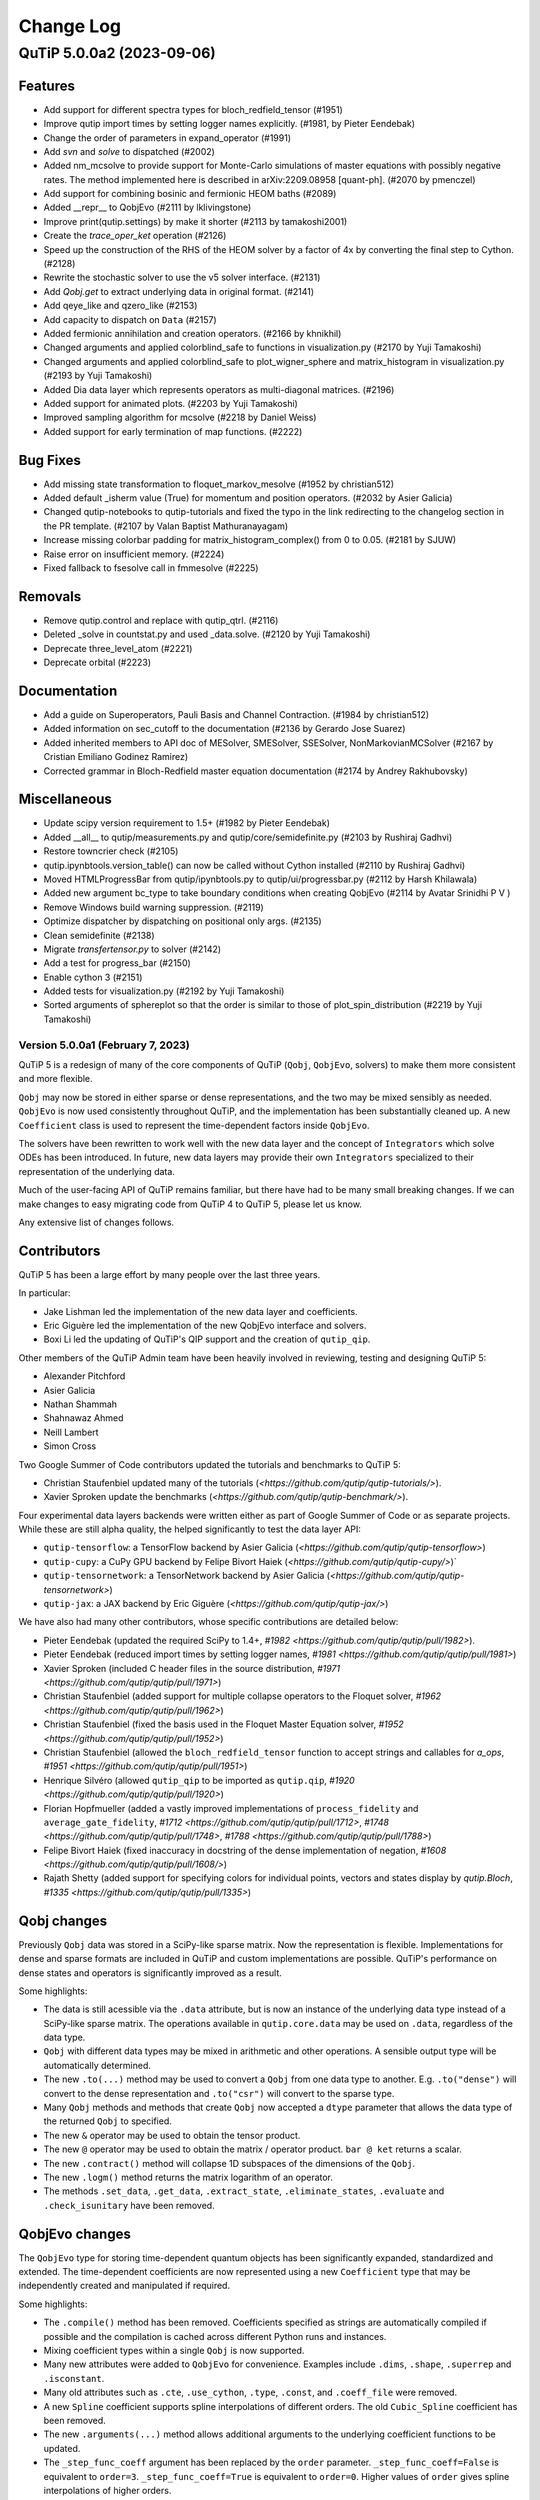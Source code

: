 .. _changelog:

**********
Change Log
**********

.. towncrier release notes start

QuTiP 5.0.0a2 (2023-09-06)
==========================

Features
--------

- Add support for different spectra types for bloch_redfield_tensor (#1951)
- Improve qutip import times by setting logger names explicitly. (#1981, by Pieter Eendebak)
- Change the order of parameters in expand_operator (#1991)
- Add `svn` and `solve` to dispatched (#2002)
- Added nm_mcsolve to provide support for Monte-Carlo simulations of master equations with possibly negative rates. The method implemented here is described in arXiv:2209.08958 [quant-ph]. (#2070 by pmenczel)
- Add support for combining bosinic and fermionic HEOM baths (#2089)
- Added __repr__ to QobjEvo (#2111 by lklivingstone)
- Improve print(qutip.settings) by make it shorter (#2113 by tamakoshi2001)
- Create the `trace_oper_ket` operation (#2126)
- Speed up the construction of the RHS of the HEOM solver by a factor of 4x by converting the final step to Cython. (#2128)
- Rewrite the stochastic solver to use the v5 solver interface. (#2131)
- Add `Qobj.get` to extract underlying data in original format. (#2141)
- Add qeye_like and qzero_like (#2153)
- Add capacity to dispatch on ``Data`` (#2157)
- Added fermionic annihilation and creation operators. (#2166 by khnikhil)
- Changed arguments and applied colorblind_safe to functions in visualization.py (#2170 by Yuji Tamakoshi)
- Changed arguments and applied colorblind_safe to plot_wigner_sphere and matrix_histogram in visualization.py (#2193 by Yuji Tamakoshi)
- Added Dia data layer which represents operators as multi-diagonal matrices. (#2196)
- Added support for animated plots. (#2203 by Yuji Tamakoshi)
- Improved sampling algorithm for mcsolve (#2218 by Daniel Weiss)
- Added support for early termination of map functions. (#2222)



Bug Fixes
---------

- Add missing state transformation to floquet_markov_mesolve (#1952 by christian512)
- Added default _isherm value (True) for momentum and position operators. (#2032 by Asier Galicia)
- Changed qutip-notebooks to qutip-tutorials and fixed the typo in the link redirecting to the changelog section in the PR template. (#2107 by Valan Baptist Mathuranayagam)
- Increase missing colorbar padding for matrix_histogram_complex() from 0 to 0.05. (#2181 by SJUW)
- Raise error on insufficient memory. (#2224)
- Fixed fallback to fsesolve call in fmmesolve (#2225)


Removals
--------

- Remove qutip.control and replace with qutip_qtrl. (#2116)
- Deleted _solve in countstat.py and used _data.solve. (#2120 by Yuji Tamakoshi)
- Deprecate three_level_atom (#2221)
- Deprecate orbital (#2223)


Documentation
-------------

- Add a guide on Superoperators, Pauli Basis and Channel Contraction. (#1984 by christian512)
- Added information on sec_cutoff to the documentation (#2136 by Gerardo Jose Suarez)
- Added inherited members to API doc of MESolver, SMESolver, SSESolver, NonMarkovianMCSolver (#2167 by Cristian Emiliano Godinez Ramirez)
- Corrected grammar in Bloch-Redfield master equation documentation (#2174 by Andrey Rakhubovsky)


Miscellaneous
-------------

- Update scipy version requirement to 1.5+ (#1982 by Pieter Eendebak)
- Added __all__ to qutip/measurements.py and qutip/core/semidefinite.py (#2103 by Rushiraj Gadhvi)
- Restore towncrier check (#2105)
- qutip.ipynbtools.version_table() can now be called without Cython installed (#2110 by Rushiraj Gadhvi)
- Moved HTMLProgressBar from qutip/ipynbtools.py to qutip/ui/progressbar.py (#2112 by Harsh Khilawala)
- Added new argument bc_type to take boundary conditions when creating QobjEvo (#2114 by Avatar Srinidhi P V )
- Remove Windows build warning suppression. (#2119)
- Optimize dispatcher by dispatching on positional only args. (#2135)
- Clean semidefinite (#2138)
- Migrate `transfertensor.py` to solver (#2142)
- Add a test for progress_bar (#2150)
- Enable cython 3 (#2151)
- Added tests for visualization.py (#2192 by Yuji Tamakoshi)
- Sorted arguments of sphereplot so that the order is similar to those of plot_spin_distribution (#2219 by Yuji Tamakoshi)


Version 5.0.0a1 (February 7, 2023)
++++++++++++++++++++++++++++++++++

QuTiP 5 is a redesign of many of the core components of QuTiP (``Qobj``,
``QobjEvo``, solvers) to make them more consistent and more flexible.

``Qobj`` may now be stored in either sparse or dense representations,
and the two may be mixed sensibly as needed. ``QobjEvo`` is now used
consistently throughout QuTiP, and the implementation has been
substantially cleaned up. A new ``Coefficient`` class is used to
represent the time-dependent factors inside ``QobjEvo``.

The solvers have been rewritten to work well with the new data layer
and the concept of ``Integrators`` which solve ODEs has been introduced.
In future, new data layers may provide their own ``Integrators``
specialized to their representation of the underlying data.

Much of the user-facing API of QuTiP remains familiar, but there have
had to be many small breaking changes. If we can make changes to
easy migrating code from QuTiP 4 to QuTiP 5, please let us know.

Any extensive list of changes follows.

Contributors
------------

QuTiP 5 has been a large effort by many people over the last three years.

In particular:

- Jake Lishman led the implementation of the new data layer and coefficients.
- Eric Giguère led the implementation of the new QobjEvo interface and solvers.
- Boxi Li led the updating of QuTiP's QIP support and the creation of ``qutip_qip``.

Other members of the QuTiP Admin team have been heavily involved in reviewing,
testing and designing QuTiP 5:

- Alexander Pitchford
- Asier Galicia
- Nathan Shammah
- Shahnawaz Ahmed
- Neill Lambert
- Simon Cross

Two Google Summer of Code contributors updated the tutorials and benchmarks to
QuTiP 5:

- Christian Staufenbiel updated many of the tutorials (`<https://github.com/qutip/qutip-tutorials/>`).
- Xavier Sproken update the benchmarks (`<https://github.com/qutip/qutip-benchmark/>`).

Four experimental data layers backends were written either as part of Google Summer
of Code or as separate projects. While these are still alpha quality, the helped
significantly to test the data layer API:

- ``qutip-tensorflow``: a TensorFlow backend by Asier Galicia (`<https://github.com/qutip/qutip-tensorflow>`)
- ``qutip-cupy``: a CuPy GPU backend by Felipe Bivort Haiek (`<https://github.com/qutip/qutip-cupy/>`)`
- ``qutip-tensornetwork``: a TensorNetwork backend by Asier Galicia (`<https://github.com/qutip/qutip-tensornetwork>`)
- ``qutip-jax``: a JAX backend by Eric Giguère (`<https://github.com/qutip/qutip-jax/>`)

We have also had many other contributors, whose specific contributions are
detailed below:

- Pieter Eendebak (updated the required SciPy to 1.4+, `#1982 <https://github.com/qutip/qutip/pull/1982>`).
- Pieter Eendebak (reduced import times by setting logger names, `#1981 <https://github.com/qutip/qutip/pull/1981>`)
- Xavier Sproken (included C header files in the source distribution, `#1971 <https://github.com/qutip/qutip/pull/1971>`)
- Christian Staufenbiel (added support for multiple collapse operators to the Floquet solver, `#1962 <https://github.com/qutip/qutip/pull/1962>`)
- Christian Staufenbiel (fixed the basis used in the Floquet Master Equation solver, `#1952 <https://github.com/qutip/qutip/pull/1952>`)
- Christian Staufenbiel (allowed the ``bloch_redfield_tensor`` function to accept strings and callables for `a_ops`, `#1951 <https://github.com/qutip/qutip/pull/1951>`)
- Henrique Silvéro (allowed ``qutip_qip`` to be imported as ``qutip.qip``, `#1920 <https://github.com/qutip/qutip/pull/1920>`)
- Florian Hopfmueller (added a vastly improved implementations of ``process_fidelity`` and ``average_gate_fidelity``, `#1712 <https://github.com/qutip/qutip/pull/1712>`, `#1748 <https://github.com/qutip/qutip/pull/1748>`, `#1788 <https://github.com/qutip/qutip/pull/1788>`)
- Felipe Bivort Haiek (fixed inaccuracy in docstring of the dense implementation of negation, `#1608 <https://github.com/qutip/qutip/pull/1608/>`)
- Rajath Shetty (added support for specifying colors for individual points, vectors and states display by `qutip.Bloch`, `#1335 <https://github.com/qutip/qutip/pull/1335>`)

Qobj changes
------------

Previously ``Qobj`` data was stored in a SciPy-like sparse matrix. Now the
representation is flexible. Implementations for dense and sparse formats are
included in QuTiP and custom implementations are possible. QuTiP's performance
on dense states and operators is significantly improved as a result.

Some highlights:

- The data is still acessible via the ``.data`` attribute, but is now an
  instance of the underlying data type instead of a SciPy-like sparse matrix.
  The operations available in ``qutip.core.data`` may be used on ``.data``,
  regardless of the data type.
- ``Qobj`` with different data types may be mixed in arithmetic and other
  operations. A sensible output type will be automatically determined.
- The new ``.to(...)`` method may be used to convert a ``Qobj`` from one data type
  to another. E.g. ``.to("dense")`` will convert to the dense representation and
  ``.to("csr")`` will convert to the sparse type.
- Many ``Qobj`` methods and methods that create ``Qobj`` now accepted a ``dtype``
  parameter that allows the data type of the returned ``Qobj`` to specified.
- The new ``&`` operator may be used to obtain the tensor product.
- The new ``@`` operator may be used to obtain the matrix / operator product.
  ``bar @ ket`` returns a scalar.
- The new ``.contract()`` method will collapse 1D subspaces of the dimensions of
  the ``Qobj``.
- The new ``.logm()`` method returns the matrix logarithm of an operator.
- The methods ``.set_data``, ``.get_data``, ``.extract_state``, ``.eliminate_states``,
  ``.evaluate`` and ``.check_isunitary`` have been removed.

QobjEvo changes
---------------

The ``QobjEvo`` type for storing time-dependent quantum objects has been
significantly expanded, standardized and extended. The time-dependent
coefficients are now represented using a new ``Coefficient`` type that
may be independently created and manipulated if required.

Some highlights:

- The ``.compile()`` method has been removed. Coefficients specified as
  strings are automatically compiled if possible and the compilation is
  cached across different Python runs and instances.
- Mixing coefficient types within a single ``Qobj`` is now supported.
- Many new attributes were added to ``QobjEvo`` for convenience. Examples
  include ``.dims``, ``.shape``, ``.superrep`` and ``.isconstant``.
- Many old attributes such as ``.cte``, ``.use_cython``, ``.type``, ``.const``,
  and ``.coeff_file`` were removed.
- A new ``Spline`` coefficient supports spline interpolations of different
  orders. The old ``Cubic_Spline`` coefficient has been removed.
- The new ``.arguments(...)`` method allows additional arguments to the
  underlying coefficient functions to be updated.
- The ``_step_func_coeff`` argument has been replaced by the ``order``
  parameter. ``_step_func_coeff=False`` is equivalent to ``order=3``.
  ``_step_func_coeff=True`` is equivalent to ``order=0``. Higher values
  of ``order`` gives spline interpolations of higher orders.

Solver changes
--------------

The solvers in QuTiP have been heavily reworked and standardized.
Under the hood solvers now make use of swappable ODE ``Integrators``.
Many ``Integrators`` are included (see the list below) and
custom implementations are possible. Solvers now consistently
accept a ``QobjEvo`` instance at the Hamiltonian or Liouvillian, or
any object which can be passed to the ``QobjEvo`` constructor.

A breakdown of highlights follows.

All solvers:

- Solver options are now supplied in an ordinary Python dict.
  ``qutip.Options`` is deprecated and returns a dict for backwards
  compatibility.
- A specific ODE integrator may be selected by supplying a
  ``method`` option.
- Each solver provides a class interface. Creating an instance
  of the class allows a solver to be run multiple times for the
  same system without having to repeatedly reconstruct the
  right-hand side of the ODE to be integrated.
- A ``QobjEvo`` instance is accepted for most operators, e.g.,
  ``H``, ``c_ops``, ``e_ops``, ``a_ops``.
- The progress bar is now selected using the ``progress_bar`` option.
  A new progess bar using the ``tqdm`` Python library is provided.
- Dynamic arguments, where the value of an operator depends on
  the current state of the evolution, have been removed. They
  may be re-implemented later if there is demand for them.

Integrators:

- The SciPy zvode integrator is available with the BDF and
  Adams methods as ``bdf`` and ``adams``.
- The SciPy dop853 integrator (an eighth order Runge-Kutta method by
  Dormand & Prince) is available as ``dop853``.
- The SciPy lsoda integrator is available as ``lsoda``.
- QuTiP's own implementation of Verner's "most efficient" Runge-Kutta methods
  of order 7 and 9 are available as ``vern7`` and ``vern9``. See
  http://people.math.sfu.ca/~jverner/ for a description of the methods.
- QuTiP's own implementation of a solver that directly diagonalizes the
  the system to be integrated is available as ``diag``. It only works on
  time-independent systems and is slow to setup, but once the diagonalization
  is complete, it generates solutions very quickly.
- QuTiP's own implementatoin of an approximate Krylov subspace integrator is
  available as ``krylov``. This integrator is only usable with ``sesolve``.

Result class:

- A new ``.e_data`` attribute provides expectation values as a dictionary.
  Unlike ``.expect``, the values are provided in a Python list rather than
  a numpy array, which better supports non-numeric types.
- The contents of the ``.stats`` attribute changed significantly and is
  now more consistent across solvers.

Monte-Carlo Solver (mcsolve):

- The system, H, may now be a super-operator.
- The ``seed`` parameter now supports supplying numpy ``SeedSequence`` or
  ``Generator`` types.
- The new ``timeout`` and ``target_tol`` parameters allow the solver to exit
  early if a timeout or target tolerance is reached.
- The ntraj option no longer supports a list of numbers of trajectories.
  Instead, just run the solver multiple times and use the class ``MCSolver``
  if setting up the solver uses a significant amount of time.
- The ``map_func`` parameter has been replaced by the ``map`` option. In
  addition to the existing ``serial`` and ``parallel`` values, the value
  ``loky`` may be supplied to use the loky package to parallelize trajectories.
- The result returned by ``mcsolve`` now supports calculating photocurrents
  and calculating the steady state over N trajectories.
- The old ``parfor`` parallel execution function has been removed from
  ``qutip.parallel``. Use ``parallel_map`` or ``loky_map`` instead.

Bloch-Redfield Master Equation Solver (brmesolve):

- The ``a_ops`` and ``spectra`` support implementaitons been heavily reworked to
  reuse the techniques from the new Coefficient and QobjEvo classes.
- The ``use_secular`` parameter has been removed. Use ``sec_cutoff=-1`` instead.
- The required tolerance is now read from ``qutip.settings``.

Krylov Subspace Solver (krylovsolve):

- The Krylov solver is now implemented using ``SESolver`` and the ``krylov``
  ODE integrator. The function ``krylovsolve`` is maintained for convenience
  and now supports many more options.
- The ``sparse`` parameter has been removed. Supply a sparse ``Qobj`` for the
  Hamiltonian instead.

Floquet Solver (fsesolve and fmmesolve):

- The Floquet solver has been rewritten to use a new ``FloquetBasis`` class
  which manages the transformations from lab to Floquet basis and back.
- Many of the internal methods used by the old Floquet solvers have
  been removed. The Floquet tensor may still be retried using
  the function ``floquet_tensor``.
- The Floquet Markov Master Equation solver has had many changes and
  new options added. The environment temperature may be specified using
  ``w_th``, and the result states are stored in the lab basis and optionally
  in the Floquet basis using ``store_floquet_state``.
- The spectra functions supplied to ``fmmesolve`` must now be vectorized
  (i.e. accept and return numpy arrays for frequencies and densities) and
  must accept negative frequence (i.e. usually include a ``w > 0`` factor
  so that the returned densities are zero for negative frequencies).
- The number of sidebands to keep, ``kmax`` may only be supplied when using
  the ``FMESolver``
- The ``Tsteps`` parameter has been removed from both ``fsesolve`` and
  ``fmmesolve``. The ``precompute`` option to ``FloquetBasis`` may be used
  instead.

Evolution of State Solver (essovle):

- The function ``essolve`` has been removed. Use the ``diag`` integration
  method with ``sesolve`` or ``mesolve`` instead.

Steady-state solvers (steadystate module):

- The ``method`` parameter and ``solver`` parameters have been separated. Previously
  they were mixed together in the ``method`` parameter.
- The previous options are now passed as parameters to the steady state
  solver and mostly passed through to the underlying SciPy functions.
- The logging and statistics have been removed.

Correlation functions (correlation module):

- A new ``correlation_3op`` function has been added. It supports ``MESolver``
  or ``BRMESolver``.
- The ``correlation``, ``correlation_4op``, and ``correlation_ss`` functions have been
  removed.
- Support for calculating correlation with ``mcsolve`` has been removed.

Propagators (propagator module):

- A class interface, ``qutip.Propagator``, has been added for propagators.
- Propagation of time-dependent systems is now supported using ``QobjEvo``.
- The ``unitary_mode`` and ``parallel`` options have been removed.

Correlation spectra (spectrum module):

- The functions ``spectrum_ss`` and ``spectrum_pi`` have been removed and
  are now internal functions.
- The ``use_pinv`` parameter for ``spectrum`` has been removed and the
  functionality merged into the ``solver`` parameter. Use ``solver="pi"``
  instead.

QuTiP core
----------

There have been numerous other small changes to core QuTiP features:

- ``qft(...)`` the function that returns the quantum Fourier
  transform operator was moved from ``qutip.qip.algorithm`` into ``qutip``.
- The Bloch-Redfield solver tensor, ``brtensor``, has been moved into
  ``qutip.core``. See the section above on the Bloch-Redfield solver
  for details.
- The functions ``mat2vec`` and ``vec2mat`` for transforming states to and
  from super-operator states have been renamed to ``stack_columns`` and
  ``unstack_columns``.
- The function ``liouvillian_ref`` has been removed. Used ``liouvillian``
  instead.
- The superoperator transforms ``super_to_choi``, ``choi_to_super``,
  ``choi_to_kraus``, ``choi_to_chi`` and ``chi_to_choi`` have been removed.
  Used ``to_choi``, ``to_super``, ``to_kraus`` and ``to_chi`` instead.
- All of the random object creation functions now accepted a
  numpy ``Generator`` as a seed.
- The ``dims`` parameter of all random object creation functions has
  been removed. Supply the dimensions as the first parameter if
  explicit dimensions are required.
- The function ``rand_unitary_haar`` has been removed. Use
  ``rand_unitary(distribution="haar")`` instead.
- The functions ``rand_dm_hs`` and ``rand_dm_ginibre`` have been removed.
  Use ``rand_dm(distribution="hs")`` and ``rand_dm(distribution="ginibre")``
  instead.
- The function ``rand_ket_haar`` has been removed. Use
  ``rand_ket(distribution="haar")`` instead.
- The measurement functions have had the ``target`` parameter for
  expanding the measurement operator removed. Used ``expand_operator``
  to expand the operator instead.
- ``qutip.Bloch`` now supports applying colours per-point, state or vector in
  ``add_point``, ``add_states``, and ``add_vectors``.

QuTiP settings
--------------

Previously ``qutip.settings`` was an ordinary module. Now ``qutip.settings`` is
an instance of a settings class. All the runtime modifiable settings for
core operations are in ``qutip.settings.core``. The other settings are not
modifiable at runtime.

- Removed ``load``. ``reset`` and ``save`` functions.
- Removed ``.debug``, ``.fortran``, ``.openmp_thresh``.
- New ``.compile`` stores the compilation options for compiled coefficients.
- New ``.core["rtol"]`` core option gives the default relative tolerance used by QuTiP.
- The absolute tolerance setting ``.atol`` has been moved to ``.core["atol"]``.

Package reorganization
----------------------

- ``qutip.qip`` has been moved into its own package, qutip-qip. Once installed, qutip-qip is available as either ``qutip.qip`` or ``qutip_qip``. Some widely useful gates have been retained in ``qutip.gates``.
- ``qutip.lattice`` has been moved into its own package, qutip-lattice. It is available from `<https://github.com/qutip/qutip-lattice>`.
- ``qutip.sparse`` has been removed. It contained the old sparse matrix representation and is replaced by the new implementation in ``qutip.data``.
- ``qutip.piqs`` functions are no longer available from the ``qutip`` namespace. They are accessible from ``qutip.piqs`` instead.

Miscellaneous
-------------

- Support has been added for 64-bit integer sparse matrix indices, allowing
  sparse matrices with up to 2**63 rows and columns. This support needs to
  be enabled at compilation time by calling ``setup.py`` and passing
  ``--with-idxint-64``.

Feature removals
----------------

- Support for OpenMP has been removed. If there is enough demand and a good plan for how to organize it, OpenMP support may return in a future QuTiP release.
- The ``qutip.parfor`` function has been removed. Use ``qutip.parallel_map`` instead.
- ``qutip.graph`` has been removed and replaced by SciPy's graph functions.
- ``qutip.topology`` has been removed. It contained only one function ``berry_curvature``.
- The ``~/.qutip/qutiprc`` config file is no longer supported. It contained settings for the OpenMP support.


Version 4.7.1 (December 11, 2022)
+++++++++++++++++++++++++++++++++

This is a bugfix release for QuTiP 4.7.X. In addition to the minor fixes
listed below, the release adds builds for Python 3.11 and support for
packaging 22.0.

Features
--------
- Improve qutip import times by setting logger names explicitly. (#1980)

Bug Fixes
---------
- Change floquet_master_equation_rates(...) to use an adaptive number of time steps scaled by the number of sidebands, kmax. (#1961)
- Change fidelity(A, B) to use the reduced fidelity formula for pure states which is more numerically efficient and accurate. (#1964)
- Change ``brmesolve`` to raise an exception when ode integration is not successful. (#1965)
- Backport fix for IPython helper Bloch._repr_svg_ from dev.major. Previously the print_figure function returned bytes, but since ipython/ipython#5452 (in 2014) it returns a Unicode string. This fix updates QuTiP's helper to match. (#1970)
- Fix correlation for case where only the collapse operators are time dependent. (#1979)
- Fix the hinton visualization method to plot the matrix instead of its transpose. (#2011)
- Fix the hinton visualization method to take into account all the matrix coefficients to set the squares scale, instead of only the diagonal coefficients. (#2012)
- Fix parsing of package versions in setup.py to support packaging 22.0. (#2037)
- Add back .qu suffix to objects saved with qsave and loaded with qload. The suffix was accidentally removed in QuTiP 4.7.0. (#2038)
- Add a default max_step to processors. (#2040)

Documentation
-------------
- Add towncrier for managing the changelog. (#1927)
- Update the version of numpy used to build documentation to 1.22.0. (#1940)
- Clarify returned objects from bloch_redfield_tensor(). (#1950)
- Update Floquet Markov solver docs. (#1958)
- Update the roadmap and ideas to show completed work as of August 2022. (#1967)

Miscellaneous
-------------
- Return TypeError instead of Exception for type error in sesolve argument. (#1924)
- Add towncrier draft build of changelog to CI tests. (#1946)
- Add Python 3.11 to builds. (#2041)
- Simplify version parsing by using packaging.version.Version. (#2043)
- Update builds to use cibuildwheel 2.11, and to build with manylinux2014 on Python 3.8 and 3.9, since numpy and SciPy no longer support manylinux2010 on those versions of Python. (#2047)


Version 4.7.0 (April 13, 2022)
++++++++++++++++++++++++++++++

This release sees the addition of two new solvers -- ``qutip.krylovsolve`` based on the Krylov subspace approximation and ``qutip.nonmarkov.heom`` that reimplements the BoFiN HEOM solver.

Bloch sphere rendering gained support for drawing arcs and lines on the sphere, and for setting the transparency of rendered points and vectors, Hinton plots gained support for specifying a coloring style, and matrix histograms gained better default colors and more flexible styling options.

Other significant improvements include better scaling of the Floquet solver, support for passing ``Path`` objects when saving and loading files, support for passing callable functions as ``e_ops`` to ``mesolve`` and ``sesolve``, and faster state number enumeration and Husimi Q functions.

Import bugfixes include some bugs affecting plotting with matplotlib 3.5 and fixing support for qutrits (and other non-qubit) quantum circuits.

The many other small improvements, bug fixes, documentation enhancements, and behind the scenese development changes are included in the list below.

QuTiP 4.7.X will be the last series of releases for QuTiP 4. Patch releases will continue for the 4.7.X series but the main development effort will move to QuTiP 5.

The many, many contributors who filed issues, submitted or reviewed pull requests, and improved the documentation for this release are listed next to their contributions below. Thank you to all of you.

Improvements
------------
- **MAJOR** Added krylovsolve as a new solver based on krylov subspace approximation. (`#1739 <https://github.com/qutip/qutip/pull/1739>`_ by Emiliano Fortes)
- **MAJOR** Imported BoFiN HEOM (https://github.com/tehruhn/bofin/) into QuTiP and replaced the HEOM solver with a compatibility wrapper around BoFiN bosonic solver. (`#1601 <https://github.com/qutip/qutip/pull/1601>`_, `#1726 <https://github.com/qutip/qutip/pull/1726>`_, and `#1724 <https://github.com/qutip/qutip/pull/1724>`_ by Simon Cross, Tarun Raheja and Neill Lambert)
- **MAJOR** Added support for plotting lines and arcs on the Bloch sphere. (`#1690 <https://github.com/qutip/qutip/pull/1690>`_ by Gaurav Saxena, Asier Galicia and Simon Cross)
- Added transparency parameter to the add_point, add_vector and add_states methods in the Bloch and Bloch3d classes. (`#1837 <https://github.com/qutip/qutip/pull/1837>`_ by Xavier Spronken)
- Support ``Path`` objects in ``qutip.fileio``. (`#1813 <https://github.com/qutip/qutip/pull/1813>`_ by Adrià Labay)
- Improved the weighting in steadystate solver, so that the default weight matches the documented behaviour and the dense solver applies the weights in the same manner as the sparse solver. (`#1275 <https://github.com/qutip/qutip/pull/1275>`_ and `#1802 <https://github.com/qutip/qutip/pull/1802>`_ by NS2 Group at LPS and Simon Cross)
- Added a ``color_style`` option to the ``hinton`` plotting function. (`#1595 <https://github.com/qutip/qutip/pull/1595>`_ by Cassandra Granade)
- Improved the scaling of ``floquet_master_equation_rates`` and ``floquet_master_equation_tensor`` and fixed transposition and basis change errors in ``floquet_master_equation_tensor`` and ``floquet_markov_mesolve``. (`#1248 <https://github.com/qutip/qutip/pull/1248>`_ by Camille Le Calonnec, Jake Lishman and Eric Giguère)
- Removed ``linspace_with`` and ``view_methods`` from ``qutip.utilities``. For the former it is far better to use ``numpy.linspace`` and for the later Python's in-built ``help`` function or other tools. (`#1680 <https://github.com/qutip/qutip/pull/1680>`_ by Eric Giguère)
- Added support for passing callable functions as ``e_ops`` to ``mesolve`` and ``sesolve``. (`#1655 <https://github.com/qutip/qutip/pull/1655>`_ by Marek Narożniak)
- Added the function ``steadystate_floquet``, which returns the "effective" steadystate of a periodic driven system. (`#1660 <https://github.com/qutip/qutip/pull/1660>`_ by Alberto Mercurio)
- Improved mcsolve memory efficiency by not storing final states when they are not needed. (`#1669 <https://github.com/qutip/qutip/pull/1669>`_ by Eric Giguère)
- Improved the default colors and styling of matrix_histogram and provided additional styling options. (`#1573 <https://github.com/qutip/qutip/pull/1573>`_ and `#1628 <https://github.com/qutip/qutip/pull/1628>`_ by Mahdi Aslani)
- Sped up ``state_number_enumerate``, ``state_number_index``, ``state_index_number``, and added some error checking. ``enr_state_dictionaries`` now returns a list for ``idx2state``. (`#1604 <https://github.com/qutip/qutip/pull/1604>`_ by Johannes Feist)
- Added new Husimi Q algorithms, improving the speed for density matrices, and giving a near order-of-magnitude improvement when calculating the Q function for many different states, using the new ``qutip.QFunc`` class, instead of the ``qutip.qfunc`` function. (`#934 <https://github.com/qutip/qutip/pull/934>`_ and `#1583 <https://github.com/qutip/qutip/pull/1583>`_ by Daniel Weigand and Jake Lishman)
- Updated licence holders with regards to new governance model, and remove extraneous licensing information from source files. (`#1579 <https://github.com/qutip/qutip/pull/1579>`_ by Jake Lishman)
- Removed the vendored copy of LaTeX's qcircuit package which is GPL licensed. We now rely on the package being installed by user. It is installed by default with TexLive. (`#1580 <https://github.com/qutip/qutip/pull/1580>`_ by Jake Lishman)
- The signatures of rand_ket and rand_ket_haar were changed to allow N (the size of the random ket) to be determined automatically when dims are specified. (`#1509 <https://github.com/qutip/qutip/pull/1509>`_ by Purva Thakre)

Bug Fixes
---------
- Fix circuit index used when plotting circuits with non-reversed states. (`#1847 <https://github.com/qutip/qutip/pull/1847>`_ by Christian Staufenbiel)
- Changed implementation of ``qutip.orbital`` to use ``scipy.special.spy_harm`` to remove bugs in angle interpretation. (`#1844 <https://github.com/qutip/qutip/pull/1844>`_ by Christian Staufenbiel)
- Fixed ``QobjEvo.tidyup`` to use ``settings.auto_tidyup_atol`` when removing small elements in sparse matrices. (`#1832 <https://github.com/qutip/qutip/pull/1832>`_ by Eric Giguère)
- Ensured that tidyup's default tolerance is read from settings at each call. (`#1830 <https://github.com/qutip/qutip/pull/1830>`_ by Eric Giguère)
- Fixed ``scipy.sparse`` deprecation warnings raised by ``qutip.fast_csr_matrix``. (`#1827 <https://github.com/qutip/qutip/pull/1827>`_ by Simon Cross)
- Fixed rendering of vectors on the Bloch sphere when using matplotlib 3.5 and above. (`#1818 <https://github.com/qutip/qutip/pull/1818>`_ by Simon Cross)
- Fixed the displaying of ``Lattice1d`` instances and their unit cells. Previously calling them raised exceptions in simple cases. (`#1819 <https://github.com/qutip/qutip/pull/1819>`_, `#1697 <https://github.com/qutip/qutip/pull/1697>`_ and `#1702 <https://github.com/qutip/qutip/pull/1702>`_ by Simon Cross and Saumya Biswas)
- Fixed the displaying of the title for ``hinton`` and ``matrix_histogram`` plots when a title is given. Previously the supplied title was not displayed. (`#1707 <https://github.com/qutip/qutip/pull/1707>`_ by Vladimir Vargas-Calderón)
- Removed an incorrect check on the initial state dimensions in the ``QubitCircuit`` constructor. This allows, for example, the construction of qutrit circuits. (`#1807 <https://github.com/qutip/qutip/pull/1807>`_ by Boxi Li)
- Fixed the checking of ``method`` and ``offset`` parameters in ``coherent`` and ``coherent_dm``. (`#1469 <https://github.com/qutip/qutip/pull/1469>`_ and `#1741 <https://github.com/qutip/qutip/pull/1741>`_ by Joseph Fox-Rabinovitz and Simon Cross)
- Removed the Hamiltonian saved in the ``sesolve`` solver results. (`#1689 <https://github.com/qutip/qutip/pull/1689>`_ by Eric Giguère)
- Fixed a bug in rand_herm with ``pos_def=True`` and ``density>0.5`` where the diagonal was incorrectly filled. (`#1562 <https://github.com/qutip/qutip/pull/1562>`_ by Eric Giguère)

Documentation Improvements
--------------------------
- Added contributors image to the documentation. (`#1828 <https://github.com/qutip/qutip/pull/1828>`_ by Leonard Assis)
- Fixed the Theory of Quantum Information bibliography link. (`#1840 <https://github.com/qutip/qutip/pull/1840>`_ by Anto Luketina)
- Fixed minor grammar errors in the dynamics guide. (`#1822 <https://github.com/qutip/qutip/pull/1822>`_ by Victor Omole)
- Fixed many small documentation typos. (`#1569 <https://github.com/qutip/qutip/pull/1569>`_ by Ashish Panigrahi)
- Added Pulser to the list of libraries that use QuTiP. (`#1570 <https://github.com/qutip/qutip/pull/1570>`_ by Ashish Panigrahi)
- Corrected typo in the states and operators guide. (`#1567 <https://github.com/qutip/qutip/pull/1567>`_ by Laurent Ajdnik)
- Converted http links to https. (`#1555 <https://github.com/qutip/qutip/pull/1555>`_ by Jake Lishamn)

Developer Changes
-----------------
- Add GitHub actions test run on windows-latest. (`#1853 <https://github.com/qutip/qutip/pull/1853>`_ and `#1855 <https://github.com/qutip/qutip/pull/1855>`_ by Simon Cross)
- Bumped the version of pillow used to build documentation from 9.0.0 to 9.0.1. (`#1835 <https://github.com/qutip/qutip/pull/1835>`_ by dependabot)
- Migrated the ``qutip.superop_reps`` tests to pytest. (`#1825 <https://github.com/qutip/qutip/pull/1825>`_ by Felipe Bivort Haiek)
- Migrated the ``qutip.steadystates`` tests to pytest. (`#1679 <https://github.com/qutip/qutip/pull/1679>`_ by Eric Giguère)
- Changed the README.md CI badge to the GitHub Actions badge. (`#1581 <https://github.com/qutip/qutip/pull/1581>`_ by Jake Lishman)
- Updated CodeClimate configuration to treat our Python source files as Python 3. (`#1577 <https://github.com/qutip/qutip/pull/1577>`_ by Jake Lishman)
- Reduced cyclomatic complexity in ``qutip._mkl``. (`#1576 <https://github.com/qutip/qutip/pull/1576>`_ by Jake Lishman)
- Fixed PEP8 warnings in ``qutip.control``, ``qutip.mcsolve``, ``qutip.random_objects``, and ``qutip.stochastic``. (`#1575 <https://github.com/qutip/qutip/pull/1575>`_ by Jake Lishman)
- Bumped the version of urllib3 used to build documentation from 1.26.4 to 1.26.5. (`#1563 <https://github.com/qutip/qutip/pull/1563>`_ by dependabot)
- Moved tests to GitHub Actions. (`#1551 <https://github.com/qutip/qutip/pull/1551>`_ by Jake Lishman)
- The GitHub contributing guidelines were re-added and updated to point to the more complete guidelines in the documentation. (`#1549 <https://github.com/qutip/qutip/pull/1549>`_ by Jake Lishman)
- The release documentation was reworked after the initial 4.6.1 to match the actual release process. (`#1544 <https://github.com/qutip/qutip/pull/1544>`_ by Jake Lishman)


Version 4.6.3 (February 9, 2022)
++++++++++++++++++++++++++++++++

This minor release adds support for numpy 1.22 and Python 3.10 and removes some blockers for running QuTiP on the Apple M1.

The performance of the ``enr_destroy``, ``state_number_enumerate`` and ``hadamard_transform`` functions was drastically improved (up to 70x or 200x faster in some common cases), and support for the drift Hamiltonian was added to the ``qutip.qip`` ``Processor``.

The ``qutip.hardware_info`` module was removed as part of adding support for the Apple M1. We hope the removal of this little-used module does not adversely affect many users -- it was largely unrelated to QuTiP's core functionality and its presence was a continual source of blockers to importing ``qutip`` on new or changed platforms.

A new check on the dimensions of ``Qobj``'s were added to prevent segmentation faults when invalid shape and dimension combinations were passed to Cython code.

In addition, there were many small bugfixes, documentation improvements, and improvements to our building and testing processes.


Improvements
------------
- The ``enr_destroy`` function was made ~200x faster in many simple cases. (`#1593 <https://github.com/qutip/qutip/pull/1593>`_ by Johannes Feist)
- The ``state_number_enumerate`` function was made significantly faster. (`#1594 <https://github.com/qutip/qutip/pull/1594>`_ by Johannes Feist)
- Added the missing drift Hamiltonian to the method run_analytically of ``Processor``. (`#1603 <https://github.com/qutip/qutip/pull/1603>`_ Boxi Li)
- The ``hadamard_transform`` was made much faster, e.g., ~70x faster for N=10. (`#1688 <https://github.com/qutip/qutip/pull/1688>`_ by Asier Galicia)
- Added support for computing the power of a scalar-like Qobj. (`#1692 <https://github.com/qutip/qutip/pull/1692>`_ by Asier Galicia)
- Removed the ``hardware_info`` module. This module wasn't used inside QuTiP and regularly broke when new operating systems were released, and in particular prevented importing QuTiP on the Apple M1. (`#1754 <https://github.com/qutip/qutip/pull/1754>`_, `#1758 <https://github.com/qutip/qutip/pull/1758>`_ by Eric Giguère)

Bug Fixes
---------
- Fixed support for calculating the propagator of a density matrix with collapse operators. QuTiP 4.6.2 introduced extra sanity checks on the dimensions of inputs to mesolve (Fix mesolve segfault with bad initial state `#1459 <https://github.com/qutip/qutip/pull/1459>`_), but the propagator function's calls to mesolve violated these checks by supplying initial states with the dimensions incorrectly set. ``propagator`` now calls mesolve with the correct dimensions set on the initial state. (`#1588 <https://github.com/qutip/qutip/pull/1588>`_ by Simon Cross)
- Fixed support for calculating the propagator for a superoperator without collapse operators. This functionality was not tested by the test suite and appears to have broken sometime during 2019. Tests have now been added and the code breakages fixed. (`#1588 <https://github.com/qutip/qutip/pull/1588>`_ by Simon Cross)
- Fixed the ignoring of the random number seed passed to ``rand_dm`` in the case where ``pure`` was set to true. (`#1600 <https://github.com/qutip/qutip/pull/1600>`_ Pontus Wikståhl)
- Fixed qutip.control.optimize_pulse support for sparse eigenvector decomposition with the Qobj oper_dtype (the Qobj oper_dtype is the default for large systems). (`#1621 <https://github.com/qutip/qutip/pull/1621>`_ by Simon Cross)
- Removed qutip.control.optimize_pulse support for scipy.sparse.csr_matrix and generic ndarray-like matrices. Support for these was non-functional. (`#1621 <https://github.com/qutip/qutip/pull/1621>`_ by Simon Cross)
- Fixed errors in the calculation of the Husimi spin_q_function and spin_wigner functions and added tests for them. (`#1632 <https://github.com/qutip/qutip/pull/1632>`_ by Mark Johnson)
- Fixed setting of OpenMP compilation flag on Linux. Previously when compiling the OpenMP functions were compiled without parallelization. (`#1693 <https://github.com/qutip/qutip/pull/1693>`_ by Eric Giguère)
- Fixed tracking the state of the Bloch sphere figure and axes to prevent exceptions during rendering. (`#1619 <https://github.com/qutip/qutip/pull/1619>`_ by Simon Cross)
- Fixed compatibility with numpy configuration in numpy's 1.22.0 release. (`#1752 <https://github.com/qutip/qutip/pull/1752>`_ by Matthew Treinish)
- Added dims checks for e_ops passed to solvers to prevent hanging the calling process when e_ops of the wrong dimensions were passed. (`#1778 <https://github.com/qutip/qutip/pull/1778>`_ by Eric Giguère)
- Added a check in Qobj constructor that the respective members of data.shape cannot be larger than what the corresponding dims could contain to prevent a segmentation fault caused by inconsistencies between dims and shapes. (`#1783 <https://github.com/qutip/qutip/pull/1783>`_, `#1785 <https://github.com/qutip/qutip/pull/1785>`_, `#1784 <https://github.com/qutip/qutip/pull/1784>`_ by Lajos Palanki & Eric Giguère)

Documentation Improvements
--------------------------
- Added docs for the num_cbits parameter of the QubitCircuit class. (`#1652 <https://github.com/qutip/qutip/pull/1652>`_ by  Jon Crall)
- Fixed the parameters in the call to fsesolve in the Floquet guide. (`#1675 <https://github.com/qutip/qutip/pull/1675>`_ by Simon Cross)
- Fixed the description of random number usage in the Monte Carlo solver guide. (`#1677 <https://github.com/qutip/qutip/pull/1677>`_ by Ian Thorvaldson)
- Fixed the rendering of equation numbers in the documentation (they now appear on the right as expected, not above the equation). (`#1678 <https://github.com/qutip/qutip/pull/1678>`_ by Simon Cross)
- Updated the installation requirements in the documentation to match what is specified in setup.py. (`#1715 <https://github.com/qutip/qutip/pull/1715>`_ by Asier Galicia)
- Fixed a typo in the ``chi_to_choi`` documentation. Previously the documentation mixed up chi and choi. (`#1731 <https://github.com/qutip/qutip/pull/1731>`_ by Pontus Wikståhl)
- Improved the documentation for the stochastic equation solvers. Added links to notebooks with examples, API doumentation and external references. (`#1743 <https://github.com/qutip/qutip/pull/1743>`_ by Leonardo Assis)
- Fixed a typo in ``qutip.settings`` in the settings guide. (`#1786 <https://github.com/qutip/qutip/pull/1786>`_ by Mahdi Aslani)
- Made numerous small improvements to the text of the QuTiP basics guide. (`#1768 <https://github.com/qutip/qutip/pull/1768>`_ by Anna Naden)
- Made a small phrasing improvement to the README. (`#1790 <https://github.com/qutip/qutip/pull/1790>`_ by Rita Abani)

Developer Changes
-----------------
- Improved test coverage of states and operators functions. (`#1578 <https://github.com/qutip/qutip/pull/1578>`_ by Eric Giguère)
- Fixed test_interpolate mcsolve use (`#1645 <https://github.com/qutip/qutip/pull/1645>`_ by Eric Giguère)
- Ensured figure plots are explicitly closed during tests so that the test suite passes when run headless under Xvfb. (`#1648 <https://github.com/qutip/qutip/pull/1648>`_ by Simon Cross)
- Bumped the version of pillow used to build documentation from 8.2.0 to 9.0.0. (`#1654 <https://github.com/qutip/qutip/pull/1654>`_, `#1760 <https://github.com/qutip/qutip/pull/1760>`_ by dependabot)
- Bumped the version of babel used to build documentation from 2.9.0 to 2.9.1. (`#1695 <https://github.com/qutip/qutip/pull/1695>`_ by dependabot)
- Bumped the version of numpy used to build documentation from 1.19.5 to 1.21.0. (`#1767 <https://github.com/qutip/qutip/pull/1767>`_ by dependabot)
- Bumped the version of ipython used to build documentation from 7.22.0 to 7.31.1. (`#1780 <https://github.com/qutip/qutip/pull/1780>`_ by dependabot)
- Rename qutip.bib to CITATION.bib to enable GitHub's citation support. (`#1662 <https://github.com/qutip/qutip/pull/1662>`_ by Ashish Panigrahi)
- Added tests for simdiags. (`#1681 <https://github.com/qutip/qutip/pull/1681>`_ by Eric Giguère)
- Added support for specifying the numpy version in the CI test matrix. (`#1696 <https://github.com/qutip/qutip/pull/1696>`_ by Simon Cross)
- Fixed the skipping of the dnorm metric tests if cvxpy is not installed. Previously all metrics tests were skipped by accident. (`#1704 <https://github.com/qutip/qutip/pull/1704>`_ by Florian Hopfmueller)
- Added bug report, feature request and other options to the GitHub issue reporting template. (`#1728 <https://github.com/qutip/qutip/pull/1728>`_ by Aryaman Kolhe)
- Updated the build process to support building on Python 3.10 by removing the build requirement for numpy < 1.20 and replacing it with a requirement on oldest-supported-numpy. (`#1747 <https://github.com/qutip/qutip/pull/1747>`_ by Simon Cross)
- Updated the version of cibuildwheel used to build wheels to 2.3.0. (`#1747 <https://github.com/qutip/qutip/pull/1747>`_, `#1751 <https://github.com/qutip/qutip/pull/1751>`_ by Simon Cross)
- Added project urls to linking to the source repository, issue tracker and documentation to setup.cfg. (`#1779 <https://github.com/qutip/qutip/pull/1779>`_ by Simon Cross)
- Added a numpy 1.22 and Python 3.10 build to the CI test matrix. (`#1777 <https://github.com/qutip/qutip/pull/1777>`_ by Simon Cross)
- Ignore deprecation warnings from SciPy 1.8.0 scipy.sparse.X imports in CI tests. (`#1797 <https://github.com/qutip/qutip/pull/1797>`_ by Simon Cross)
- Add building of wheels for Python 3.10 to the cibuildwheel job. (`#1796 <https://github.com/qutip/qutip/pull/1796>`_ by Simon Cross)


Version 4.6.2 (June 2, 2021)
++++++++++++++++++++++++++++

This minor release adds a function to calculate the quantum relative entropy, fixes a corner case in handling time-dependent Hamiltonians in ``mesolve`` and adds back support for a wider range of matplotlib versions when plotting or animating Bloch spheres.

It also adds a section in the README listing the papers which should be referenced while citing QuTiP.


Improvements
------------
- Added a "Citing QuTiP" section to the README, containing a link to the QuTiP papers. (`#1554 <https://github.com/qutip/qutip/pull/1554>`_)
- Added ``entropy_relative`` which returns the quantum relative entropy between two density matrices. (`#1553 <https://github.com/qutip/qutip/pull/1553>`_)

Bug Fixes
---------
- Fixed Bloch sphere distortion when using Matplotlib >= 3.3.0. (`#1496  <https://github.com/qutip/qutip/pull/1496>`_)
- Removed use of integer-like floats in math.factorial since it is deprecated as of Python 3.9. (`#1550 <https://github.com/qutip/qutip/pull/1550>`_)
- Simplified call to ffmpeg used in the the Bloch sphere animation tutorial to work with recent versions of ffmpeg. (`#1557 <https://github.com/qutip/qutip/pull/1557>`_)
- Removed blitting in Bloch sphere FuncAnimation example. (`#1558 <https://github.com/qutip/qutip/pull/1558>`_)
- Added a version checking condition to handle specific functionalities depending on the matplotlib version. (`#1556 <https://github.com/qutip/qutip/pull/1556>`_)
- Fixed ``mesolve`` handling of time-dependent Hamiltonian with a custom tlist and ``c_ops``. (`#1561 <https://github.com/qutip/qutip/pull/1561>`_)

Developer Changes
-----------------
- Read documentation version and release from the VERSION file.


Version 4.6.1 (May 4, 2021)
+++++++++++++++++++++++++++

This minor release fixes bugs in QIP gate definitions, fixes building from
the source tarball when git is not installed and works around an MKL
bug in versions of SciPy <= 1.4.

It also adds the ``[full]`` pip install target so that ``pip install qutip[full]``
installs qutip and all of its optional and developer dependencies.

Improvements
------------
- Add the ``[full]`` pip install target (by **Jake Lishman**)

Bug Fixes
---------
- Work around pointer MKL eigh bug in SciPy <= 1.4 (by **Felipe Bivort Haiek**)
- Fix berkeley, swapalpha and cz gate operations (by **Boxi Li**)
- Expose the CPHASE control gate (by **Boxi Li**)
- Fix building from the sdist when git is not installed (by **Jake Lishman**)

Developer Changes
-----------------
- Move the qutip-doc documentation into the qutip repository (by **Jake Lishman**)
- Fix warnings in documentation build (by **Jake Lishman**)
- Fix warnings in pytest runs and make pytest treat warnings as errors (by **Jake Lishman**)
- Add Simon Cross as author (by **Simon Cross**)


Version 4.6.0 (April 11, 2021)
++++++++++++++++++++++++++++++

This release brings improvements for qubit circuits, including a pulse scheduler, measurement statistics, reading/writing OpenQASM and optimisations in the circuit simulations.

This is the first release to have full binary wheel releases on pip; you can now do ``pip install qutip`` on almost any machine to get a correct version of the package without needing any compilers set up.
The support for Numpy 1.20 that was first added in QuTiP 4.5.3 is present in this version as well, and the same build considerations mentioned there apply here too.
If building using the now-supported PEP 517 mechanisms (e.g. ``python -mbuild /path/to/qutip``), all build dependencies will be correctly satisfied.

Improvements
------------
- **MAJOR** Add saving, loading and resetting functionality to ``qutip.settings`` for easy re-configuration. (by **Eric Giguère**)
- **MAJOR** Add a quantum gate scheduler in ``qutip.qip.scheduler``, to help parallelise the operations of quantum gates.  This supports two scheduling modes: as late as possible, and as soon as possible. (by **Boxi Li**)
- **MAJOR** Improved qubit circuit simulators, including OpenQASM support and performance optimisations. (by **Sidhant Saraogi**)
- **MAJOR** Add tools for quantum measurements and their statistics. (by **Simon Cross** and **Sidhant Saraogi**)
- Add support for Numpy 1.20.  QuTiP should be compiled against a version of Numpy ``>= 1.16.6`` and ``< 1.20`` (note: does _not_ include 1.20 itself), but such an installation is compatible with any modern version of Numpy.  Source installations from ``pip`` understand this constraint.
- Improve the error message when circuit plotting fails. (by **Boxi Li**)
- Add support for parsing M1 Mac hardware information. (by **Xiaoliang Wu**)
- Add more single-qubit gates and controlled gates. (by **Mateo Laguna** and **Martín Sande Costa**)
- Support decomposition of ``X``, ``Y`` and ``Z`` gates in circuits. (by **Boxi Li**)
- Refactor ``QubitCircuit.resolve_gate()`` (by **Martín Sande Costa**)

Bug Fixes
---------
- Fix ``dims`` in the returns from ``Qobj.eigenstates`` on superoperators. (by **Jake Lishman**)
- Calling Numpy ufuncs on ``Qobj`` will now correctly raise a ``TypeError`` rather than returning a nonsense ``ndarray``. (by **Jake Lishman**)
- Convert segfault into Python exception when creating too-large tensor products. (by **Jake Lishman**)
- Correctly set ``num_collapse`` in the output of ``mesolve``. (by **Jake Lishman**)
- Fix ``ptrace`` when all subspaces are being kept, or the subspaces are passed in order. (by **Jake Lishman**)
- Fix sorting bug in ``Bloch3d.add_points()``. (by **pschindler**)
- Fix invalid string literals in docstrings and some unclosed files. (by **Élie Gouzien**)
- Fix Hermicity tests for matrices with values that are within the tolerance of 0. (by **Jake Lishman**)
- Fix the trace norm being incorrectly reported as 0 for small matrices. (by **Jake Lishman**)
- Fix issues with ``dnorm`` when using CVXPy 1.1 with sparse matrices. (by **Felipe Bivort Haiek**)
- Fix segfaults in ``mesolve`` when passed a bad initial ``Qobj`` as the state. (by **Jake Lishman**)
- Fix sparse matrix construction in PIQS when using Scipy 1.6.1. (by **Drew Parsons**)
- Fix ``zspmv_openmp.cpp`` missing from the pip sdist. (by **Christoph Gohlke**)
- Fix correlation functions throwing away imaginary components. (by **Asier Galicia Martinez**)
- Fix ``QubitCircuit.add_circuit()`` for SWAP gate. (by **Canoming**)
- Fix the broken LaTeX image conversion. (by **Jake Lishman**)
- Fix gate resolution of the FREDKIN gate. (by **Bo Yang**)
- Fix broken formatting in docstrings. (by **Jake Lishman**)

Deprecations
------------
- ``eseries``, ``essolve`` and ``ode2es`` are all deprecated, pending removal in QuTiP 5.0.  These are legacy functions and classes that have been left unmaintained for a long time, and their functionality is now better achieved with ``QobjEvo`` or ``mesolve``.

Developer Changes
-----------------
- **MAJOR** Overhaul of setup and packaging code to make it satisfy PEP 517, and move the build to a matrix on GitHub Actions in order to release binary wheels on pip for all major platforms and supported Python versions. (by **Jake Lishman**)
- Default arguments in ``Qobj`` are now ``None`` rather than mutable types. (by **Jake Lishman**)
- Fixed comsumable iterators being used to parametrise some tests, preventing the testing suite from being re-run within the same session. (by **Jake Lishman**)
- Remove unused imports, simplify some floats and remove unnecessary list conversions. (by **jakobjakobson13**)
- Improve Travis jobs matrix for specifying the testing containers. (by **Jake Lishman**)
- Fix coverage reporting on Travis. (by **Jake Lishman**)
- Added a ``pyproject.toml`` file. (by **Simon Humpohl** and **Eric Giguère**)
- Add doctests to documentation. (by **Sidhant Saraogi**)
- Fix all warnings in the documentation build. (by **Jake Lishman**)



Version 4.5.3 (February 19, 2021)
+++++++++++++++++++++++++++++++++

This patch release adds support for Numpy 1.20, made necessary by changes to how array-like objects are handled. There are no other changes relative to version 4.5.2.

Users building from source should ensure that they build against Numpy versions >= 1.16.6 and < 1.20 (not including 1.20 itself), but after that or for those installing from conda, an installation will support any current Numpy version >= 1.16.6.

Improvements
------------
- Add support for Numpy 1.20.  QuTiP should be compiled against a version of Numpy ``>= 1.16.6`` and ``< 1.20`` (note: does _not_ include 1.20 itself), but such an installation is compatible with any modern version of Numpy.  Source installations from ``pip`` understand this constraint.



Version 4.5.2 (July 14, 2020)
+++++++++++++++++++++++++++++

This is predominantly a hot-fix release to add support for Scipy 1.5, due to changes in private sparse matrix functions that QuTiP also used.

Improvements
------------
- Add support for Scipy 1.5. (by **Jake Lishman**)
- Improved speed of ``zcsr_inner``, which affects ``Qobj.overlap``. (by **Jake Lishman**)
- Better error messages when installation requirements are not satisfied. (by **Eric Giguère**)

Bug Fixes
---------
- Fix ``zcsr_proj`` acting on matrices with unsorted indices.  (by **Jake Lishman**)
- Fix errors in Milstein's heterodyne. (by **Eric Giguère**)
- Fix datatype bug in ``qutip.lattice`` module. (by **Boxi Li**)
- Fix issues with ``eigh`` on Mac when using OpenBLAS.  (by **Eric Giguère**)

Developer Changes
-----------------
- Converted more of the codebase to PEP 8.
- Fix several instances of unsafe mutable default values and unsafe ``is`` comparisons.



Version 4.5.1 (May 15, 2020)
++++++++++++++++++++++++++++

Improvements
------------
- ``husimi`` and ``wigner`` now accept half-integer spin (by **maij**)
- Better error messages for failed string coefficient compilation. (issue raised by **nohchangsuk**)

Bug Fixes
---------
- Safer naming for temporary files. (by **Eric Giguère**)
- Fix ``clebsch`` function for half-integer (by **Thomas Walker**)
- Fix ``randint``'s dtype to ``uint32`` for compatibility with Windows. (issue raised by **Boxi Li**)
- Corrected stochastic's heterodyne's m_ops (by **eliegenois**)
- Mac pool use spawn. (issue raised by **goerz**)
- Fix typos in ``QobjEvo._shift``. (by **Eric Giguère**)
- Fix warning on Travis CI. (by **Ivan Carvalho**)

Deprecations
------------
- ``qutip.graph`` functions will be deprecated in QuTiP 5.0 in favour of ``scipy.sparse.csgraph``.

Developer Changes
-----------------
- Add Boxi Li to authors. (by **Alex Pitchford**)
- Skip some tests that cause segfaults on Mac. (by **Nathan Shammah** and **Eric Giguère**)
- Use Python 3.8 for testing on Mac and Linux. (by **Simon Cross** and **Eric Giguère**)



Version 4.5.0 (January 31, 2020)
++++++++++++++++++++++++++++++++

Improvements
------------
- **MAJOR FEATURE**: Added `qip.noise`, a module with pulse level description of quantum circuits allowing to model various types of noise and devices (by **Boxi Li**).

- **MAJOR FEATURE**: Added `qip.lattice`, a module for the study of lattice dynamics in 1D (by **Saumya Biswas**).

- Migrated testing from Nose to PyTest (by **Tarun Raheja**).

- Optimized testing for PyTest and removed duplicated test runners (by **Jake Lishman**).

- Deprecated importing `qip` functions to the qutip namespace (by **Boxi Li**).

- Added the possibility to define non-square superoperators relevant for quantum circuits (by **Arne Grimsmo** and **Josh Combes**).

- Implicit tensor product for `qeye`, `qzero` and `basis` (by **Jake Lishman**).

- QObjEvo no longer requires Cython for string coefficient (by **Eric Giguère**).

- Added marked tests for faster tests in `testing.run()` and made faster OpenMP benchmarking in CI (by **Eric Giguère**).

- Added entropy and purity for Dicke density matrices, refactored into more general dicke_trace (by **Nathan Shammah**).

- Added option for specifying resolution in Bloch.save function (by **Tarun Raheja**).

- Added information related to the value of hbar in `wigner` and `continuous_variables` (by **Nicolas Quesada**).

- Updated requirements for `scipy 1.4` (by **Eric Giguère**).

- Added previous lead developers to the qutip.about() message (by **Nathan Shammah**).

- Added improvements to `Qobj` introducing the `inv` method and making the partial trace, `ptrace`, faster, keeping both sparse and dense methods (by **Eric Giguère**).

- Allowed general callable objects to define a time-dependent Hamiltonian (by **Eric Giguère**).

- Added feature so that `QobjEvo` no longer requires Cython for string coefficients (by **Eric Giguère**).

- Updated authors list on Github and added `my binder` link (by **Nathan Shammah**).


Bug Fixes
---------

- Fixed `PolyDataMapper` construction for `Bloch3d` (by **Sam Griffiths**).

- Fixed error checking for null matrix in essolve (by **Nathan Shammah**).

- Fixed name collision for parallel propagator (by **Nathan Shammah**).

- Fixed dimensional incongruence in `propagator` (by **Nathan Shammah**)

- Fixed bug by rewriting clebsch function based on long integer fraction (by **Eric Giguère**).

- Fixed bugs in QobjEvo's args depending on state and added solver tests using them (by **Eric Giguère**).

- Fixed bug in `sesolve` calculation of average states when summing the timeslot states (by **Alex Pitchford**).

- Fixed bug in `steadystate` solver by removing separate arguments for MKL and Scipy (by **Tarun Raheja**).

- Fixed `Bloch.add_ponts` by setting `edgecolor = None` in `plot_points` (by **Nathan Shammah**).

- Fixed error checking for null matrix in `essolve` solver affecting also `ode2es` (by **Peter Kirton**).

- Removed unnecessary shebangs in .pyx and .pxd files (by **Samesh Lakhotia**).

- Fixed `sesolve` and  import of `os` in `codegen` (by **Alex Pitchford**).

- Updated `plot_fock_distribution` by removing the offset value 0.4 in the plot (by **Rajiv-B**).


Version 4.4.1 (August 29, 2019)
+++++++++++++++++++++++++++++++

Improvements
------------

- QobjEvo do not need to start from 0 anymore (by **Eric Giguère**).

- Add a quantum object purity function (by **Nathan Shammah** and **Shahnawaz Ahmed**).

- Add step function interpolation for array time-coefficient (by **Boxi Li**).

- Generalize expand_oper for arbitrary dimensions, and new method for cyclic permutations of given target cubits (by **Boxi Li**).


Bug Fixes
---------

- Fixed the pickling but that made solver unable to run in parallel on Windows (Thank **lrunze** for reporting)

- Removed warning when mesolve fall back on sesolve (by **Michael Goerz**).

- Fixed dimension check and confusing documentation in random ket (by **Yariv Yanay**).

- Fixed Qobj isherm not working after using Qobj.permute (Thank **llorz1207** for reporting).

- Correlation functions call now properly handle multiple time dependant functions (Thank **taw181** for reporting).

- Removed mutable default values in mesolve/sesolve (by **Michael Goerz**).

- Fixed simdiag bug (Thank **Croydon-Brixton** for reporting).

- Better support of constant QobjEvo (by **Boxi Li**).

- Fixed potential cyclic import in the control module (by **Alexander Pitchford**).


Version 4.4.0 (July 03, 2019)
+++++++++++++++++++++++++++++

Improvements
------------

- **MAJOR FEATURE**: Added methods and techniques to the stochastic solvers (by **Eric Giguère**) which allows to use a much broader set of solvers and much more efficiently.

- **MAJOR FEATURE**: Optimization of the montecarlo solver (by **Eric Giguère**). Computation are faster in many cases. Collapse information available to time dependant information.

- Added the QObjEvo class and methods (by **Eric Giguère**), which is used behind the scenes by the dynamical solvers, making the code more efficient and tidier. More built-in function available to string coefficients.

- The coefficients can be made from interpolated array with variable timesteps and can obtain state information more easily. Time-dependant collapse operator can have multiple terms.

- New wigner_transform and plot_wigner_sphere function. (by **Nithin Ramu**).

- ptrace is faster and work on bigger systems, from 15 Qbits to 30 Qbits.

- QIP module: added the possibility for user-defined gates, added the possibility to remove or add gates in any point of an already built circuit, added the molmer_sorensen gate, and fixed some bugs (by **Boxi Li**).

- Added the quantum Hellinger distance to qutip.metrics (by **Wojciech Rzadkowski**).

- Implemented possibility of choosing a random seed (by **Marek Marekyggdrasil**).

- Added a code of conduct to Github.


Bug Fixes
---------

- Fixed bug that made QuTiP incompatible with SciPy 1.3.


Version 4.3.0 (July 14, 2018)
+++++++++++++++++++++++++++++

Improvements
------------

- **MAJOR FEATURE**: Added the Permutational Invariant Quantum Solver (PIQS) module (by **Nathan Shammah** and **Shahnawaz Ahmed**) which allows the simluation of large TLSs ensembles including collective and local Lindblad dissipation. Applications range from superradiance to spin squeezing.

- **MAJOR FEATURE**: Added a photon scattering module (by **Ben Bartlett**) which can be used to study scattering in arbitrary driven systems coupled to some configuration of output waveguides.

- Cubic_Spline functions as time-dependent arguments for the collapse operators in mesolve are now allowed.

- Added a faster version of bloch_redfield_tensor, using components from the time-dependent version. About 3x+ faster for secular tensors, and 10x+ faster for non-secular tensors.

- Computing Q.overlap() [inner product] is now ~30x faster.

- Added projector method to Qobj class.

- Added fast projector method, ``Q.proj()``.

- Computing matrix elements, ``Q.matrix_element`` is now ~10x faster.

- Computing expectation values for ket vectors using ``expect`` is now ~10x faster.

- ``Q.tr()`` is now faster for small Hilbert space dimensions.

- Unitary operator evolution added to sesolve

- Use OPENMP for tidyup if installed.


Bug Fixes
---------

- Fixed bug that stopped simdiag working for python 3.

- Fixed semidefinite cvxpy Variable and Parameter.

- Fixed iterative lu solve atol keyword issue.

- Fixed unitary op evolution rhs matrix in ssesolve.

- Fixed interpolating function to return zero outside range.

- Fixed dnorm complex casting bug.

- Fixed control.io path checking issue.

- Fixed ENR fock dimension.

- Fixed hard coded options in propagator 'batch' mode

- Fixed bug in trace-norm for non-Hermitian operators.

- Fixed bug related to args not being passed to coherence_function_g2

- Fixed MKL error checking dict key error


Version 4.2.0 (July 28, 2017)
+++++++++++++++++++++++++++++

Improvements
------------

- **MAJOR FEATURE**: Initial implementation of time-dependent Bloch-Redfield Solver.

- Qobj tidyup is now an order of magnitude faster.

- Time-dependent codegen now generates output NumPy arrays faster.

- Improved calculation for analytic coefficients in coherent states (Sebastian Kramer).

- Input array to correlation FFT method now checked for validity.

- Function-based time-dependent mesolve and sesolve routines now faster.

- Codegen now makes sure that division is done in C, as opposed to Python.

- Can now set different controls for a each timeslot in quantum optimization.
  This allows time-varying controls to be used in pulse optimisation.


Bug Fixes
---------

- rcsolve importing old Odeoptions Class rather than Options.

- Non-int issue in spin Q and Wigner functions.

- Qobj's should tidyup before determining isherm.

- Fixed time-dependent RHS function loading on Win.

- Fixed several issues with compiling with Cython 0.26.

- Liouvillian superoperators were hard setting isherm=True by default.

- Fixed an issue with the solver safety checks when inputing a list with Python functions as time-dependence.

- Fixed non-int issue in Wigner_cmap.

- MKL solver error handling not working properly.



Version 4.1.0 (March 10, 2017)
++++++++++++++++++++++++++++++

Improvements
------------

*Core libraries*

- **MAJOR FEATURE**: QuTiP now works for Python 3.5+ on Windows using Visual Studio 2015.

- **MAJOR FEATURE**: Cython and other low level code switched to C++ for MS Windows compatibility.

- **MAJOR FEATURE**: Can now use interpolating cubic splines as time-dependent coefficients.

- **MAJOR FEATURE**: Sparse matrix - vector multiplication now parallel using OPENMP.

- Automatic tuning of OPENMP threading threshold.

- Partial trace function is now up to 100x+ faster.

- Hermitian verification now up to 100x+ faster.

- Internal Qobj objects now created up to 60x faster.

- Inplace conversion from COO -> CSR sparse formats (e.g. Memory efficiency improvement.)

- Faster reverse Cuthill-Mckee and sparse one and inf norms.



Bug Fixes
---------

- Cleanup of temp. Cython files now more robust and working under Windows.



Version 4.0.2 (January 5, 2017)
+++++++++++++++++++++++++++++++

Bug Fixes
---------
- td files no longer left behind by correlation tests
- Various fast sparse fixes



Version 4.0.0 (December 22, 2016)
+++++++++++++++++++++++++++++++++

Improvements
------------
*Core libraries*

- **MAJOR FEATURE**: Fast sparse: New subclass of csr_matrix added that overrides commonly used methods to avoid certain checks that incurr execution cost. All Qobj.data now fast_csr_matrix
- HEOM performance enhancements
- spmv now faster
- mcsolve codegen further optimised

*Control modules*

- Time dependent drift (through list of pwc dynamics generators)
- memory optimisation options provided for control.dynamics

Bug Fixes
---------

- recompilation of pyx files on first import removed
- tau array in control.pulseoptim funcs now works

Version 3.2.0 (Never officially released)
+++++++++++++++++++++++++++++++++++++++++

New Features
------------

*Core libraries*

- **MAJOR FEATURE**: Non-Markovian solvers: Hierarchy (**Added by Neill Lambert**), Memory-Cascade, and Transfer-Tensor methods.
- **MAJOR FEATURE**: Default steady state solver now up to 100x faster using the Intel Pardiso library under the Anaconda and Intel Python distributions.
- The default Wigner function now uses a Clenshaw summation algorithm to evaluate a polynomial series that is applicable for any number of exciations (previous limitation was ~50 quanta), and is ~3x faster than before. (**Added by Denis Vasilyev**)
- Can now define a given eigen spectrum for random Hermitian and density operators.
- The Qobj ``expm`` method now uses the equivilent SciPy routine, and performs a much faster ``exp`` operation if the matrix is diagonal.
- One can now build zero operators using the ``qzero`` function.

*Control modules*

- **MAJOR FEATURE**: CRAB algorithm added
  This is an alternative to the GRAPE algorithm, which allows for analytical control functions, which means that experimental constraints can more easily be added into optimisation.
  See tutorial notebook for full information.


Improvements
------------
*Core libraries*

- Two-time correlation functions can now be calculated for fully time-dependent Hamiltonians and collapse operators. (**Added by Kevin Fischer**)
- The code for the inverse-power method for the steady state solver has been simplified.
- Bloch-Redfield tensor creation is now up to an order of magnitude faster. (**Added by Johannes Feist**)
- Q.transform now works properly for arrays directly from sp_eigs (or eig).
- Q.groundstate now checks for degeneracy.
- Added ``sinm`` and ``cosm`` methods to the Qobj class.
- Added ``charge`` and ``tunneling`` operators.
- Time-dependent Cython code is now easier to read and debug.


*Control modules*

- The internal state / quantum operator data type can now be either Qobj or ndarray
  Previous only ndarray was possible. This now opens up possibility of using Qobj methods in fidelity calculations
  The attributes and functions that return these operators are now preceded by an underscore, to indicate that the data type could change depending on the configuration options.
  In most cases these functions were for internal processing only anyway, and should have been 'private'.
  Accessors to the properties that could be useful outside of the library have been added. These always return Qobj. If the internal operator data type is not Qobj, then there could be signicant overhead in the conversion, and so this should be avoided during pulse optimisation.
  If custom sub-classes are developed that use Qobj properties and methods (e.g. partial trace), then it is very likely that it will be more efficient to set the internal data type to Qobj.
  The internal operator data will be chosen automatically based on the size and sparsity of the dynamics generator. It can be forced by setting ``dynamics.oper_dtype = <type>``
  Note this can be done by passing ``dyn_params={'oper_dtype':<type>}`` in any of the pulseoptim functions.

  Some other properties and methods were renamed at the same time. A full list is given here.

  - All modules
    - function: ``set_log_level`` -> property: ``log_level``

  - dynamics functions

    - ``_init_lists`` now ``_init_evo``
    - ``get_num_ctrls`` now property: ``num_ctrls``
    - ``get_owd_evo_target`` now property: ``onto_evo_target``
    - ``combine_dyn_gen`` now ``_combine_dyn_gen`` (no longer returns a value)
    - ``get_dyn_gen`` now ``_get_phased_dyn_gen``
    - ``get_ctrl_den_gen`` now ``_get_phased_ctrl_dyn_gen``
    - ``ensure_decomp_curr`` now ``_ensure_decomp_curr``
    - ``spectral_decomp`` now ``_spectral_decomp``

  - dynamics properties

    - ``evo_init2t`` now ``_fwd_evo`` (``fwd_evo`` as Qobj)
    - ``evo_t2end`` now ``_onwd_evo`` (``onwd_evo`` as Qobj)
    - ``evo_t2targ`` now ``_onto_evo`` (``onto_evo`` as Qobj)

  - fidcomp properties

    - ``uses_evo_t2end`` now ``uses_onwd_evo``
    - ``uses_evo_t2targ`` now ``uses_onto_evo``
    - ``set_phase_option`` function now property ``phase_option``

  - propcomp properties

    - ``grad_exact`` (now read only)

  - propcomp functions

    - ``compute_propagator`` now ``_compute_propagator``
    - ``compute_diff_prop`` now ``_compute_diff_prop``
    - ``compute_prop_grad`` now ``_compute_prop_grad``

  - tslotcomp functions

    - ``get_timeslot_for_fidelity_calc`` now ``_get_timeslot_for_fidelity_calc``


*Miscellaneous*

- QuTiP Travis CI tests now use the Anaconda distribution.
- The ``about`` box and ipynb ``version_table`` now display addition system information.
- Updated Cython cleanup to remove depreciation warning in sysconfig.
- Updated ipynb_parallel to look for ``ipyparallel`` module in V4 of the notebooks.


Bug Fixes
---------
- Fixes for countstat and psuedo-inverse functions
- Fixed Qobj division tests on 32-bit systems.
- Removed extra call to Python in time-dependent Cython code.
- Fixed issue with repeated Bloch sphere saving.
- Fixed T_0 triplet state not normalized properly. (**Fixed by Eric Hontz**)
- Simplified compiler flags (support for ARM systems).
- Fixed a decoding error in ``qload``.
- Fixed issue using complex.h math and np.kind_t variables.
- Corrected output states mismatch for ``ntraj=1`` in the mcf90 solver.
- Qobj data is now copied by default to avoid a bug in multiplication. (**Fixed by Richard Brierley**)
- Fixed bug overwriting ``hardware_info`` in ``__init__``. (**Fixed by Johannes Feist**)
- Restored ability to explicity set Q.isherm, Q.type, and Q.superrep.
- Fixed integer depreciation warnings from NumPy.
- Qobj * (dense vec) would result in a recursive loop.
- Fixed args=None -> args={} in correlation functions to be compatible with mesolve.
- Fixed depreciation warnings in mcsolve.
- Fixed neagtive only real parts in ``rand_ket``.
- Fixed a complicated list-cast-map-list antipattern in super operator reps. (**Fixed by Stefan Krastanov**)
- Fixed incorrect ``isherm`` for ``sigmam`` spin operator.
- Fixed the dims when using ``final_state_output`` in ``mesolve`` and ``sesolve``.



Version 3.1.0 (January 1, 2015)
+++++++++++++++++++++++++++++++

New Features
------------

- **MAJOR FEATURE**: New module for quantum control (qutip.control).
- **NAMESPACE CHANGE**: QuTiP no longer exports symbols from NumPy and matplotlib, so those modules must now be explicitly imported when required.
- New module for counting statistics.
- Stochastic solvers now run trajectories in parallel.
- New superoperator and tensor manipulation functions
  (super_tensor, composite, tensor_contract).
- New logging module for debugging (qutip.logging).
- New user-available API for parallelization (parallel_map).
- New enhanced (optional) text-based progressbar (qutip.ui.EnhancedTextProgressBar)
- Faster Python based monte carlo solver (mcsolve).
- Support for progress bars in propagator function.
- Time-dependent Cython code now calls complex cmath functions.
- Random numbers seeds can now be reused for successive calls to mcsolve.
- The Bloch-Redfield master equation solver now supports optional Lindblad type collapse operators.
- Improved handling of ODE integration errors in mesolve.
- Improved correlation function module (for example, improved support for time-dependent problems).
- Improved parallelization of mcsolve (can now be interrupted easily, support for IPython.parallel, etc.)
- Many performance improvements, and much internal code restructuring.

Bug Fixes
---------

- Cython build files for time-dependent string format now removed automatically.
- Fixed incorrect solution time from inverse-power method steady state solver.
- mcsolve now supports `Options(store_states=True)`
- Fixed bug in `hadamard` gate function.
- Fixed compatibility issues with NumPy 1.9.0.
- Progressbar in mcsolve can now be suppressed.
- Fixed bug in `gate_expand_3toN`.
- Fixed bug for time-dependent problem (list string format) with multiple terms in coefficient to an operator.

Version 3.0.1 (Aug 5, 2014)
+++++++++++++++++++++++++++

Bug Fixes
---------

- Fix bug in create(), which returned a Qobj with CSC data instead of CSR.
- Fix several bugs in mcsolve: Incorrect storing of collapse times and collapse
  operator records. Incorrect averaging of expectation values for different
  trajectories when using only 1 CPU.
- Fix bug in parsing of time-dependent Hamiltonian/collapse operator arguments
  that occurred when the args argument is not a dictionary.
- Fix bug in internal _version2int function that cause a failure when parsingthe version number of the Cython package.
-


Version 3.0.0 (July 17, 2014)
+++++++++++++++++++++++++++++

New Features
------------

- New module `qutip.stochastic` with stochastic master equation and stochastic
  Schrödinger equation solvers.

- Expanded steady state solvers. The function ``steady`` has been deprecated in
  favor of ``steadystate``. The steadystate solver no longer use umfpack by
  default. New pre-processing methods for reordering and balancing the linear
  equation system used in direct solution of the steady state.

- New module `qutip.qip` with utilities for quantum information processing,
  including pre-defined quantum gates along with functions for expanding
  arbitrary 1, 2, and 3 qubit gates to N qubit registers, circuit
  representations, library of quantum algorithms, and basic physical models for
  some common QIP architectures.

- New module `qutip.distributions` with unified API for working with
  distribution functions.

- New format for defining time-dependent Hamiltonians and collapse operators,
  using a pre-calculated numpy array that specifies the values of the
  Qobj-coefficients for each time step.

- New functions for working with different superoperator representations,
  including Kraus and Chi representation.

- New functions for visualizing quantum states using Qubism and Schimdt plots:
  ``plot_qubism`` and ``plot_schmidt``.

- Dynamics solver now support taking argument ``e_ops`` (expectation value
  operators) in dictionary form.

- Public plotting functions from the ``qutip.visualization`` module are now
  prefixed with ``plot_`` (e.g., ``plot_fock_distribution``). The
  ``plot_wigner`` and ``plot_wigner_fock_distribution`` now supports 3D views
  in addition to contour views.

- New API and new functions for working with spin operators and states,
  including for example ``spin_Jx``, ``spin_Jy``, ``spin_Jz`` and
  ``spin_state``, ``spin_coherent``.

- The ``expect`` function now supports a list of operators, in addition to the
  previously supported list of states.

- Simplified creation of qubit states using ``ket`` function.

- The module ``qutip.cyQ`` has been renamed to ``qutip.cy`` and the sparse
  matrix-vector functions ``spmv`` and ``spmv1d`` has been combined into one
  function ``spmv``. New functions for operating directly on the underlaying
  sparse CSR data have been added (e.g., ``spmv_csr``). Performance
  improvements. New and improved Cython functions for calculating expectation
  values for state vectors, density matrices in matrix and vector form.

- The ``concurrence`` function now supports both pure and mixed states. Added
  function for calculating the entangling power of a two-qubit gate.

- Added function for generating (generalized) Lindblad dissipator
  superoperators.

- New functions for generating Bell states, and singlet and triplet states.

- QuTiP no longer contains the demos GUI. The examples are now available on the
  QuTiP web site. The ``qutip.gui`` module has been renamed to ``qutip.ui`` and
  does no longer contain graphical UI elements. New text-based and HTML-based
  progressbar classes.

- Support for harmonic oscillator operators/states in a Fock state basis that
  does not start from zero (e.g., in the range [M,N+1]). Support for
  eliminating and extracting states from Qobj instances (e.g., removing one
  state from a two-qubit system to obtain a three-level system).

- Support for time-dependent Hamiltonian and Liouvillian callback functions that
  depend on the instantaneous state, which for example can be used for solving
  master equations with mean field terms.

Improvements
------------

- Restructured and optimized implementation of Qobj, which now has
  significantly lower memory footprint due to avoiding excessive copying of
  internal matrix data.

- The classes ``OdeData``, ``Odeoptions``, ``Odeconfig`` are now called
  ``Result``, ``Options``, and ``Config``, respectively, and are available in
  the module `qutip.solver`.

- The ``squeez`` function has been renamed to ``squeeze``.

- Better support for sparse matrices when calculating propagators using the
  ``propagator`` function.

- Improved Bloch sphere.

- Restructured and improved the module ``qutip.sparse``, which now only
  operates directly on sparse matrices (not on Qobj instances).

- Improved and simplified implement of the ``tensor`` function.

- Improved performance, major code cleanup (including namespace changes),
  and numerous bug fixes.

- Benchmark scripts improved and restructured.

- QuTiP is now using continuous integration tests (TravisCI).

Version 2.2.0 (March 01, 2013)
++++++++++++++++++++++++++++++


New Features
------------

- **Added Support for Windows**

- New Bloch3d class for plotting 3D Bloch spheres using Mayavi.

- Bloch sphere vectors now look like arrows.

- Partial transpose function.

- Continuos variable functions for calculating correlation and covariance
  matrices, the Wigner covariance matrix and the logarithmic negativity for
  for multimode fields in Fock basis.

- The master-equation solver (mesolve) now accepts pre-constructed Liouvillian
  terms, which makes it possible to solve master equations that are not on
  the standard Lindblad form.

- Optional Fortran Monte Carlo solver (mcsolve_f90) by Arne Grimsmo.

- A module of tools for using QuTiP in IPython notebooks.

- Increased performance of the steady state solver.

- New Wigner colormap for highlighting negative values.

- More graph styles to the visualization module.


Bug Fixes
---------

- Function based time-dependent Hamiltonians now keep the correct phase.

- mcsolve no longer prints to the command line if ntraj=1.


Version 2.1.0 (October 05, 2012)
++++++++++++++++++++++++++++++++


New Features
------------

- New method for generating Wigner functions based on Laguerre polynomials.

- coherent(), coherent_dm(), and thermal_dm() can now be expressed using analytic values.

- Unittests now use nose and can be run after installation.

- Added iswap and sqrt-iswap gates.

- Functions for quantum process tomography.

- Window icons are now set for Ubuntu application launcher.

- The propagator function can now take a list of times as argument, and returns a list of corresponding propagators.


Bug Fixes
---------

- mesolver now correctly uses the user defined rhs_filename in Odeoptions().

- rhs_generate() now handles user defined filenames properly.

- Density matrix returned by propagator_steadystate is now Hermitian.

- eseries_value returns real list if all imag parts are zero.

- mcsolver now gives correct results for strong damping rates.

- Odeoptions now prints mc_avg correctly.

- Do not check for PyObj in mcsolve when gui=False.

- Eseries now correctly handles purely complex rates.

- thermal_dm() function now uses truncated operator method.

- Cython based time-dependence now Python 3 compatible.

- Removed call to NSAutoPool on mac systems.

- Progress bar now displays the correct number of CPU's used.

- Qobj.diag() returns reals if operator is Hermitian.

- Text for progress bar on Linux systems is no longer cutoff.


Version 2.0.0 (June 01, 2012)
+++++++++++++++++++++++++++++

The second version of QuTiP has seen many improvements in the performance of the original code base, as well as the addition of several new routines supporting a wide range of functionality.  Some of the highlights of this release include:

New Features
------------

- QuTiP now includes solvers for both Floquet and Bloch-Redfield master equations.

- The Lindblad master equation and Monte Carlo solvers allow for time-dependent collapse operators.

- It is possible to automatically compile time-dependent problems into c-code using Cython (if installed).

- Python functions can be used to create arbitrary time-dependent Hamiltonians and collapse operators.

- Solvers now return Odedata objects containing all simulation results and parameters, simplifying the saving of simulation results.

.. important:: This breaks compatibility with QuTiP version 1.x.

- mesolve and mcsolve can reuse Hamiltonian data when only the initial state, or time-dependent arguments, need to be changed.

- QuTiP includes functions for creating random quantum states and operators.

- The generation and manipulation of quantum objects is now more efficient.

- Quantum objects have basis transformation and matrix element calculations as built-in methods.

- The quantum object eigensolver can use sparse solvers.

- The partial-trace (ptrace) function is up to 20x faster.

- The Bloch sphere can now be used with the Matplotlib animation function, and embedded as a subplot in a figure.

- QuTiP has built-in functions for saving quantum objects and data arrays.

- The steady-state solver has been further optimized for sparse matrices, and can handle much larger system Hamiltonians.

- The steady-state solver can use the iterative bi-conjugate gradient method instead of a direct solver.

- There are three new entropy functions for concurrence, mutual information, and conditional entropy.

- Correlation functions have been combined under a single function.

- The operator norm can now be set to trace, Frobius, one, or max norm.

- Global QuTiP settings can now be modified.

- QuTiP includes a collection of unit tests for verifying the installation.

- Demos window now lets you copy and paste code from each example.


Version 1.1.4 (May 28, 2012)
++++++++++++++++++++++++++++

Bug Fixes
---------

- Fixed bug pointed out by Brendan Abolins.

- Qobj.tr() returns zero-dim ndarray instead of float or complex.

- Updated factorial import for scipy version 0.10+


Version 1.1.3 (November 21, 2011)
+++++++++++++++++++++++++++++++++

New Functions
-------------

- Allow custom naming of Bloch sphere.

Bug Fixes
---------
- Fixed text alignment issues in AboutBox.

- Added fix for SciPy V>0.10 where factorial was moved to scipy.misc module.

- Added tidyup function to tensor function output.

- Removed openmp flags from setup.py as new Mac Xcode compiler does not recognize them.

- Qobj diag method now returns real array if all imaginary parts are zero.

- Examples GUI now links to new documentation.

- Fixed zero-dimensional array output from metrics module.


Version 1.1.2 (October 27, 2011)
++++++++++++++++++++++++++++++++

Bug Fixes
---------

- Fixed issue where Monte Carlo states were not output properly.


Version 1.1.1 (October 25, 2011)
++++++++++++++++++++++++++++++++

**THIS POINT-RELEASE INCLUDES VASTLY IMPROVED TIME-INDEPENDENT MCSOLVE AND ODESOLVE PERFORMANCE**

New Functions
-------------

- Added linear entropy function.

- Number of CPU's can now be changed.

Bug Fixes
---------

- Metrics no longer use dense matrices.

- Fixed Bloch sphere grid issue with matplotlib 1.1.

- Qobj trace operation uses only sparse matrices.

- Fixed issue where GUI windows do not raise to front.


Version 1.1.0 (October 04, 2011)
++++++++++++++++++++++++++++++++

**THIS RELEASE NOW REQUIRES THE GCC COMPILER TO BE INSTALLED**

New Functions
-------------

- tidyup function to remove small elements from a Qobj.

- Added concurrence function.

- Added simdiag for simultaneous diagonalization of operators.

- Added eigenstates method returning eigenstates and eigenvalues to Qobj class.

- Added fileio for saving and loading data sets and/or Qobj's.

- Added hinton function for visualizing density matrices.

Bug Fixes
---------

- Switched Examples to new Signals method used in PySide 1.0.6+.

- Switched ProgressBar to new Signals method.

- Fixed memory issue in expm functions.

- Fixed memory bug in isherm.

- Made all Qobj data complex by default.

- Reduced ODE tolerance levels in Odeoptions.

- Fixed bug in ptrace where dense matrix was used instead of sparse.

- Fixed issue where PyQt4 version would not be displayed in about box.

- Fixed issue in Wigner where xvec was used twice (in place of yvec).


Version 1.0.0 (July 29, 2011)
+++++++++++++++++++++++++++++

- **Initial release.**

